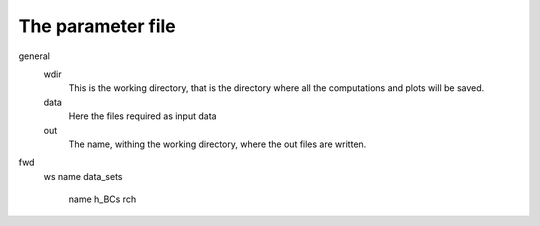 The parameter file
===========================


general
    wdir
        This is the working directory, that is the directory where all the computations and plots will be saved.
    data
        Here the files required as input data
    out
        The name, withing the working directory, where the out files are written.
fwd
    ws
    name
    data_sets
        name
	h_BCs
	rch
	
    
